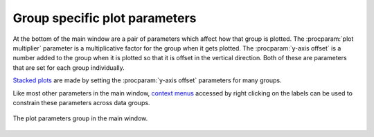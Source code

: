 ..
   Athena document is copyright 2016 Bruce Ravel and released under
   The Creative Commons Attribution-ShareAlike License
   http://creativecommons.org/licenses/by-sa/3.0/


Group specific plot parameters
==============================

At the bottom of the main window are a pair of parameters which affect
how that group is plotted. The :procparam:`plot multiplier` parameter
is a multiplicative factor for the group when it gets plotted. The
:procparam:`y-axis offset` is a number added to the group when it is
plotted so that it is offset in the vertical direction. Both of these
are parameters that are set for each group individually.

`Stacked plots <../plot/stack.html>`__ are made by setting the
:procparam:`y-axis offset` parameters for many groups.

Like most other parameters in the main window, `context
menus <../params/constrain.html>`__ accessed by right clicking on the
labels can be used to constrain these parameters across data groups.

.. _fig-plotparams:
.. figure:: ../../_images/plot_plotparams.png
   :target: ../_images/plot_plotparams.png
   :align: center

   The plot parameters group in the main window.

